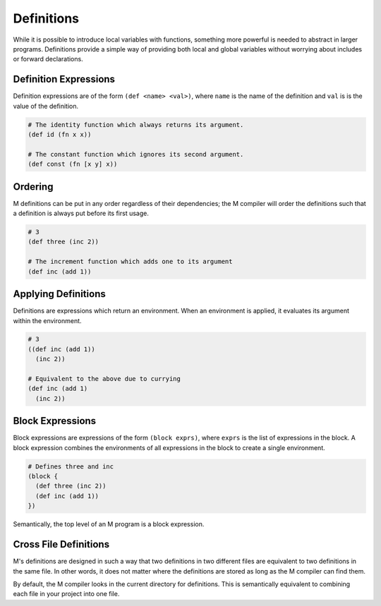 .. _sect-definitions:

***********
Definitions
***********

While it is possible to introduce local variables with functions, something more
powerful is needed to abstract in larger programs. Definitions provide a simple
way of providing both local and global variables without worrying about includes 
or forward declarations.

Definition Expressions
======================

Definition expressions are of the form ``(def <name> <val>)``, where ``name`` is
the name of the definition and ``val`` is is the value of the definition.

.. code-block:: lisp

    # The identity function which always returns its argument.
    (def id (fn x x))

    # The constant function which ignores its second argument.
    (def const (fn [x y] x))

Ordering
========

M definitions can be put in any order regardless of their dependencies; the M
compiler will order the definitions such that a definition is always put before
its first usage.

.. code-block:: lisp

    # 3
    (def three (inc 2))

    # The increment function which adds one to its argument
    (def inc (add 1))

Applying Definitions
====================

Definitions are expressions which return an environment. When an environment is
applied, it evaluates its argument within the environment.

.. code-block:: lisp

    # 3
    ((def inc (add 1))
      (inc 2))

    # Equivalent to the above due to currying
    (def inc (add 1)
      (inc 2))

Block Expressions
=================

Block expressions are expressions of the form ``(block exprs)``, where ``exprs``
is the list of expressions in the block. A block expression combines the
environments of all expressions in the block to create a single environment.

.. code-block:: lisp

    # Defines three and inc
    (block {
      (def three (inc 2))
      (def inc (add 1))
    })

Semantically, the top level of an M program is a block expression.

Cross File Definitions
======================

M's definitions are designed in such a way that two definitions in two different
files are equivalent to two definitions in the same file. In other words, it 
does not matter where the definitions are stored as long as the M compiler can 
find them.

By default, the M compiler looks in the current directory for definitions. This 
is semantically equivalent to combining each file in your project into one 
file.
